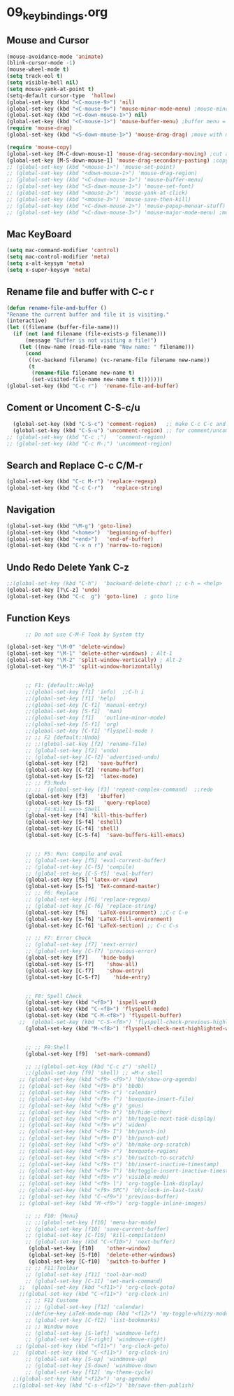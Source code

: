 #+STARTUP: showall
* 09_keybindings.org
** Mouse and Cursor
#+BEGIN_SRC emacs-lisp
  (mouse-avoidance-mode 'animate)
  (blink-cursor-mode -1)
  (mouse-wheel-mode t)
  (setq track-eol t)
  (setq visible-bell nil)
  (setq mouse-yank-at-point t)
  (setq-default cursor-type  'hollow)
  (global-set-key (kbd "<C-mouse-9>") 'nil)
  (global-set-key (kbd "<C-mouse-9>") 'mouse-minor-mode-menu) ;mouse-minor-mode-menu
  (global-set-key (kbd "<C-down-mouse-1>") nil)
  (global-set-key (kbd "<C-mouse-1>") 'mouse-buffer-menu) ;buffer menu = C-x C-b
  (require 'mouse-drag)
  (global-set-key (kbd "<S-down-mouse-1>") 'mouse-drag-drag) ;move with mouse
  
  (require 'mouse-copy)
  (global-set-key [M-C-down-mouse-1] 'mouse-drag-secondary-moving) ;cut and paste to point,not yank
  (global-set-key [M-S-down-mouse-1] 'mouse-drag-secondary-pasting) ;copy and paste to point, not yank  ;; Default Mouse Activity
  ;; (global-set-key (kbd "<mouse-1>") 'mouse-set-point)
  ;; (global-set-key (kbd "<down-mouse-1>") 'mouse-drag-region)
  ;; (global-set-key (kbd "<C-down-mouse-1>") 'mouse-buffer-menu)
  ;; (global-set-key (kbd "<S-down-mouse-1>") 'mouse-set-font)
  ;; (global-set-key (kbd "<mouse-2>") 'mouse-yank-at-click)
  ;; (global-set-key (kbd "<mouse-3>") 'mouse-save-then-kill)
  ;; (global-set-key (kbd "<C-down-mouse-2>") 'mouse-popup-menuar-stuff) ;text properties menue
  ;; (global-set-key (kbd "<C-down-mouse-3>") 'mouse-major-mode-menu) ;mouse-major-mode-menu
  
#+END_SRC
** Mac KeyBoard
#+BEGIN_SRC emacs-lisp
  (setq mac-command-modifier 'control)
  (setq mac-control-modifier 'meta)
  (setq x-alt-keysym 'meta)
  (setq x-super-keysym 'meta)
#+END_SRC
** Rename file and buffer with C-c r
#+BEGIN_SRC emacs-lisp
  (defun rename-file-and-buffer ()
  "Rename the current buffer and file it is visiting."
  (interactive)
  (let ((filename (buffer-file-name)))
    (if (not (and filename (file-exists-p filename)))
        (message "Buffer is not visiting a file!")
      (let ((new-name (read-file-name "New name: " filename)))
        (cond
         ((vc-backend filename) (vc-rename-file filename new-name))
         (t
          (rename-file filename new-name t)
          (set-visited-file-name new-name t t)))))))
  (global-set-key (kbd "C-c r")  'rename-file-and-buffer)
#+END_SRC

** Coment or Uncoment C-S-c/u
#+BEGIN_SRC emacs-lisp
    (global-set-key (kbd "C-S-c") 'comment-region)   ;; make C-c C-c and C-c C-u work
    (global-set-key (kbd "C-S-u") 'uncomment-region) ;; for comment/uncomment region in all modes
  ;; (global-set-key (kbd "C-c ;")   'comment-region)
  ;; (global-set-key (kbd "C-c M-;") 'uncomment-region)
#+END_SRC

** Search and Replace C-c C/M-r
#+BEGIN_SRC emacs-lisp
(global-set-key (kbd "C-c M-r") 'replace-regexp)
(global-set-key (kbd "C-c C-r")   'replace-string)

#+END_SRC
** Navigation
#+BEGIN_SRC emacs-lisp
(global-set-key (kbd "\M-g") 'goto-line)
(global-set-key (kbd "<home>")  'beginning-of-buffer)
(global-set-key (kbd "<end>")   'end-of-buffer)
(global-set-key (kbd "C-x n r") 'narrow-to-region)
#+END_SRC
** Undo Redo Delete Yank C-z
#+BEGIN_SRC emacs-lisp
;;(global-set-key (kbd "C-h")  'backward-delete-char) ;; c-h = <help>
(global-set-key [?\C-z] 'undo)  
(global-set-key (kbd "C-c  g") 'goto-line)  ; goto line 
#+END_SRC
** Function Keys
#+BEGIN_SRC emacs-lisp
      ;; Do not use C-M-F Took by System tty

(global-set-key "\M-0" 'delete-window)
(global-set-key "\M-1" 'delete-other-windows) ; Alt-1
(global-set-key "\M-2" 'split-window-vertically) ; Alt-2
(global-set-key "\M-3" 'split-window-horizontally)

      
      ;; F1: {default::Help}
      ;;(global-set-key [f1] 'info)  ;;C-h i
      ;;(global-set-key [f1] 'help)   
      ;;(global-set-key [C-f1] 'manual-entry)
      ;;(global-set-key [S-f1]  'man) 
      ;;(global-set-key [f1]   'outline-minor-mode)
      ;;(global-set-key [S-f1] 'org)
      ;;(global-set-key [C-f1] 'flyspell-mode )          
      ;; ;; F2 {default::Undo}
      ;; ;;(global-set-key [f2] 'rename-file)
      ;; (global-set-key [f2] 'undo)
      ;; (global-set-key [C-f2] 'advertised-undo)
      (global-set-key [f2]   'save-buffer) 
      (global-set-key [C-f2] 'rename-buffer)  
      (global-set-key [S-f2]  'latex-mode)  
      ;; ;; F3:Redo
      ;; ;;  (global-set-key [f3] 'repeat-complex-command)  ;;redo
      (global-set-key [f3]   'ibuffer)   
      (global-set-key [S-f3]   'query-replace)  
      ;; ;; F4:Kill ==>> Shell
      (global-set-key [f4] 'kill-this-buffer)   
      (global-set-key [S-f4] 'eshell)  
      (global-set-key [C-f4] 'shell)   
      (global-set-key [C-S-f4]  'save-buffers-kill-emacs) 
      
      
      ;; ;; F5: Run: Compile and eval
      ;; (global-set-key [f5] 'eval-current-buffer)
      ;; (global-set-key [C-f5] 'compile)
      ;; (global-set-key [C-S-f5] 'eval-buffer)
      (global-set-key [f5] 'latex-or-view)   
      (global-set-key [S-f5] 'TeX-command-master)   
      ;; ;; F6: Replace
      ;; (global-set-key [f6] 'replace-regexp)
      ;; (global-set-key [C-f6] 'replace-string)
      (global-set-key [f6]   'LaTeX-environment) ;;C-c C-e  
      (global-set-key [S-f6] 'LaTeX-fill-environment)  
      (global-set-key [C-f6] 'LaTeX-section) ;; C-c C-s

      ;; ;; F7: Error Check
      ;; (global-set-key [f7] 'next-error)
      ;; (global-set-key [C-f7] 'previous-error)
      (global-set-key [f7]    'hide-body)   
      (global-set-key [S-f7]    'show-all)
      (global-set-key [C-f7]    'show-entry)   
      (global-set-key [C-S-f7]    'hide-entry) 

    
      ;; F8: Spell Check
      (global-set-key (kbd "<f8>") 'ispell-word)
      (global-set-key (kbd "C-<f8>") 'flyspell-mode)
      (global-set-key (kbd "C-M-<f8>") 'flyspell-buffer)
    ;;  (global-set-key (kbd "C-S-<f8>") 'flyspell-check-previous-highlighted-word)
      (global-set-key (kbd "M-<f8>") 'flyspell-check-next-highlighted-word)
    
      
      ;; ;; F9:Shell
      (global-set-key [f9]  'set-mark-command)   
 
      ;; ;;(global-set-key (kbd "C-c z") 'shell)
      ;;(global-set-key [f9] 'shell) ;; =M-x shell
    ;; (global-set-key (kbd "<f9> <f9>") 'bh/show-org-agenda)
    ;; (global-set-key (kbd "<f9> b") 'bbdb)
    ;; (global-set-key (kbd "<f9> c") 'calendar)
    ;; (global-set-key (kbd "<f9> f") 'boxquote-insert-file)
    ;; (global-set-key (kbd "<f9> g") 'gnus)
    ;; (global-set-key (kbd "<f9> h") 'bh/hide-other)
    ;; (global-set-key (kbd "<f9> n") 'bh/toggle-next-task-display)
    ;; (global-set-key (kbd "<f9> w") 'widen)
    ;; (global-set-key (kbd "<f9> I") 'bh/punch-in)
    ;; (global-set-key (kbd "<f9> O") 'bh/punch-out)
    ;; (global-set-key (kbd "<f9> o") 'bh/make-org-scratch)
    ;; (global-set-key (kbd "<f9> r") 'boxquote-region)
    ;; (global-set-key (kbd "<f9> s") 'bh/switch-to-scratch)
    ;; (global-set-key (kbd "<f9> t") 'bh/insert-inactive-timestamp)
    ;; (global-set-key (kbd "<f9> T") 'bh/toggle-insert-inactive-timestamp)
    ;; (global-set-key (kbd "<f9> v") 'visible-mode)
    ;; (global-set-key (kbd "<f9> l") 'org-toggle-link-display)
    ;; (global-set-key (kbd "<f9> SPC") 'bh/clock-in-last-task)
    ;; (global-set-key (kbd "C-<f9>") 'previous-buffer)
    ;; (global-set-key (kbd "M-<f9>") 'org-toggle-inline-images)
      
      ;; ;; F10: {Menu}
      ;; ;;(global-set-key [f10] 'menu-bar-mode)
      ;; (global-set-key [f10] 'save-current-buffer)
      ;; (global-set-key [C-f10] 'kill-compilation)
      ;; (global-set-key (kbd "C-<f10>") 'next-buffer)
       (global-set-key [f10]    'other-window)  
       (global-set-key [S-f10]  'delete-other-windows)   
       (global-set-key [C-f10]  'switch-to-buffer )  
      ;; ;; F11:Toolbar
      ;; (global-set-key [f11] 'tool-bar-mod)
      ;; (global-set-key [C-11] 'set-mark-command)
    ;;  (global-set-key (kbd "<f11>") 'org-clock-goto)
    ;;(global-set-key (kbd "C-<f11>") 'org-clock-in)
      ;; ;; F12 Custome
      ;; ;; (global-set-key [f12] 'calendar)
      ;;(define-key LaTeX-mode-map (kbd "<f12>") 'my-toggle-whizzy-mode)))
      ;; (global-set-key [C-f12] 'list-bookmarks)
      ;; ;; Window move
      ;; (global-set-key [S-left] 'windmove-left)
      ;; (global-set-key [S-right] 'windmove-right)
   ;; (global-set-key (kbd "<f11>") 'org-clock-goto)
  ;;  (global-set-key (kbd "C-<f11>") 'org-clock-in)
      ;; (global-set-key [S-up] 'windmove-up)
      ;; (global-set-key [S-down] 'windmove-down
      ;; (global-set-key [f12] 'my-theme-cycle)
  ;;(global-set-key (kbd "<f12>") 'org-agenda)
  ;;(global-set-key (kbd "C-s-<f12>") 'bh/save-then-publish)
#+END_SRC
